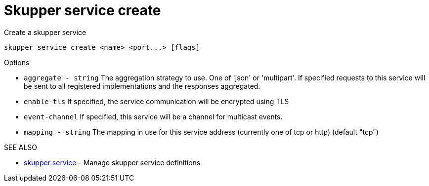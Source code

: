 = Skupper service create

Create a skupper service

`+skupper service create <name> <port...> [flags]+`

.Options

* `aggregate - string`  The aggregation strategy to use.
One of 'json' or 'multipart'.
If specified requests to this service will be sent to all registered implementations and the responses aggregated.
* `enable-tls`        If specified, the service communication will be encrypted using TLS
* `event-channel`     If specified, this service will be a channel for multicast events.
* `mapping - string`    The mapping in use for this service address (currently one of tcp or http) (default "tcp")

.SEE ALSO

* xref:skupper_service.adoc[skupper service]	 - Manage skupper service definitions
